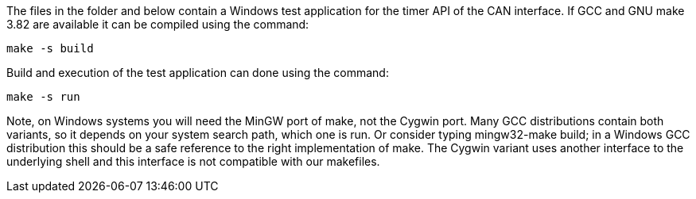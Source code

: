 The files in the folder and below contain a Windows test application for
the timer API of the CAN interface. If GCC and GNU make 3.82 are available
it can be compiled using the command:

  make -s build

Build and execution of the test application can done using the command:

  make -s run

Note, on Windows systems you will need the MinGW port of make, not the
Cygwin port. Many GCC distributions contain both variants, so it depends
on your system search path, which one is run. Or consider typing
mingw32-make build; in a Windows GCC distribution this should be a safe
reference to the right implementation of make. The Cygwin variant uses
another interface to the underlying shell and this interface is not
compatible with our makefiles.

